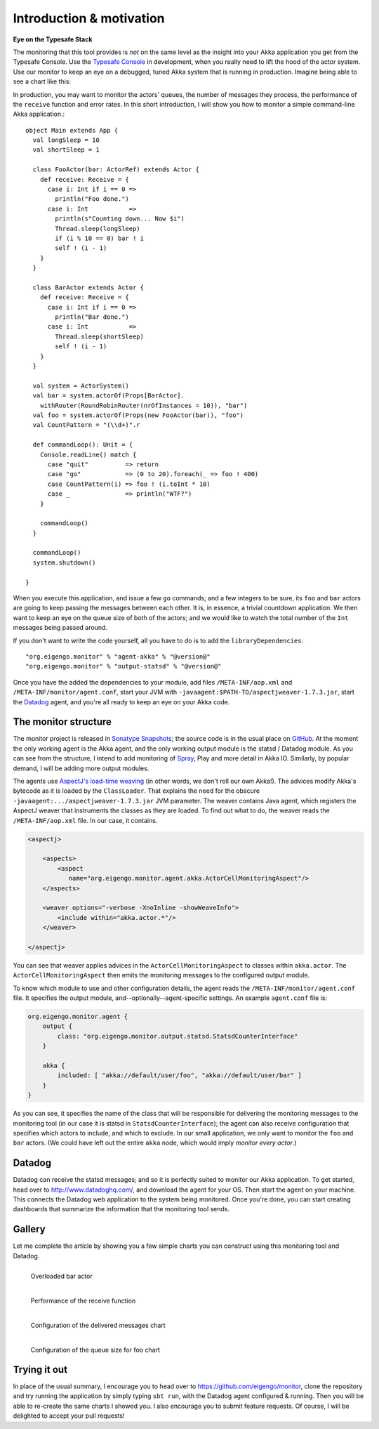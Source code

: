 .. _intro:

##########################
Introduction  & motivation
##########################

**Eye on the Typesafe Stack**

The monitoring that this tool provides is *not* on the same level as the insight into your Akka
application you get from the Typesafe Console. Use the
`Typesafe Console <http://typesafe.com/products/typesafe-subscription>`_ in development, when you really
need to lift the hood of the actor system. Use our monitor to keep an eye on a debugged, tuned Akka
system that is running in production. Imagine being able to see a chart like this:

.. image:: images/unhappy.png
   :align: center
   :width: 680

In production, you may want to monitor the actors' queues, the number of messages they process, the
performance of the ``receive`` function and error rates. In this short introduction, I will show you
how to monitor a simple command-line Akka application.::

    object Main extends App {
      val longSleep = 10
      val shortSleep = 1

      class FooActor(bar: ActorRef) extends Actor {
        def receive: Receive = {
          case i: Int if i == 0 =>
            println("Foo done.")
          case i: Int           =>
            println(s"Counting down... Now $i")
            Thread.sleep(longSleep)
            if (i % 10 == 0) bar ! i
            self ! (i - 1)
        }
      }

      class BarActor extends Actor {
        def receive: Receive = {
          case i: Int if i == 0 =>
            println("Bar done.")
          case i: Int           =>
            Thread.sleep(shortSleep)
            self ! (i - 1)
        }
      }

      val system = ActorSystem()
      val bar = system.actorOf(Props[BarActor].
      	withRouter(RoundRobinRouter(nrOfInstances = 10)), "bar")
      val foo = system.actorOf(Props(new FooActor(bar)), "foo")
      val CountPattern = "(\\d+)".r

      def commandLoop(): Unit = {
        Console.readLine() match {
          case "quit"          => return
          case "go"            => (0 to 20).foreach(_ => foo ! 400)
          case CountPattern(i) => foo ! (i.toInt * 10)
          case _               => println("WTF?")
        }

        commandLoop()
      }

      commandLoop()
      system.shutdown()

    }

When you execute this application, and issue a few ``go`` commands; and a few integers to be sure,
its ``foo`` and ``bar`` actors are going to keep passing the messages between each other. It is, in
essence, a trivial countdown application. We then want to keep an eye on the queue size of both of
the actors; and we would like to watch the total number of the ``Int`` messages being passed around.

If you don't want to write the code yourself, all you have to do is to add the ``libraryDependencies``::


    "org.eigengo.monitor" % "agent-akka" % "@version@"
    "org.eigengo.monitor" % "output-statsd" % "@version@"

Once you have the added the dependencies to your module, add files ``/META-INF/aop.xml``
and ``/META-INF/monitor/agent.conf``, start your JVM with
``-javaagent:$PATH-TO/aspectjweaver-1.7.3.jar``, start the
`Datadog <http://http://www.datadoghq.com/>`_ agent, and you're all ready to keep an eye on
your Akka code.

The monitor structure
=====================

The monitor project is released in
`Sonatype Snapshots <https://oss.sonatype.org/content/repositories/snapshots/org/eigengo/monitor>`_;
the source code is in the usual place on `GitHub <https://github.com/eigengo/monitor>`_. At the
moment the only working agent is the Akka agent, and the only working output module is the
statsd / Datadog module. As you can see from the structure, I intend to add monitoring of
`Spray <http://spray.io>`_, Play and more detail in Akka IO. Similarly, by popular demand,
I will be adding more output modules.

The agents use `AspectJ's load-time weaving <http://www.eclipse.org/aspectj/doc/next/devguide/ltw.html>`_
(in other words, we don't roll our own Akka!). The advices modify Akka's bytecode as it is loaded by
the ``ClassLoader``. That explains the need for the obscure ``-javaagent:.../aspectjweaver-1.7.3.jar``
JVM parameter. The weaver contains Java agent, which registers the AspectJ weaver that instruments
the classes as they are loaded. To find out what to do, the weaver reads the ``/META-INF/aop.xml``
file. In our case, it contains.

.. code:: xml

    <aspectj>

        <aspects>
            <aspect 
               name="org.eigengo.monitor.agent.akka.ActorCellMonitoringAspect"/>
        </aspects>

        <weaver options="-verbose -XnoInline -showWeaveInfo">
            <include within="akka.actor.*"/>
        </weaver>

    </aspectj>

You can see that weaver applies advices in the ``ActorCellMonitoringAspect`` to classes within
``akka.actor``. The ``ActorCellMonitoringAspect`` then emits the monitoring messages to the configured
output module.

To know which module to use and other configuration details, the agent reads the
``/META-INF/monitor/agent.conf`` file. It specifies the output module, and--optionally--agent-specific
settings. An example ``agent.conf`` file is:

.. code:: json

    org.eigengo.monitor.agent {
        output {
            class: "org.eigengo.monitor.output.statsd.StatsdCounterInterface"
        }

        akka {
            included: [ "akka://default/user/foo", "akka://default/user/bar" ]
        }
    }

As you can see, it specifies the name of the class that will be responsible for delivering the monitoring
messages to the monitoring tool (in our case it is statsd in ``StatsdCounterInterface``); the agent
can also receive configuration that specifies which actors to include, and which to exclude. In our
small application, we only want to monitor the ``foo`` and ``bar`` actors. (We could have left out
the entire ``akka`` node, which would imply *monitor every actor*.)

Datadog
=======

Datadog can receive the statsd messages; and so it is perfectly suited to monitor our Akka application.
To get started, head over to `http://www.datadoghq.com/ <http://www.datadoghq.com/>`_, and download
the agent for your OS. Then start the agent on your machine. This connects the Datadog web application
to the system being monitored. Once you're done, you can start creating dashboards that summarize the
information that the monitoring tool sends.

Gallery
=======

Let me complete the article by showing you a few simple charts you can construct using this monitoring
tool and Datadog.

.. raw:: latex
    
    \newpage

.. figure:: images/unhappy.png
   :align: left
   :width: 680

   Overloaded bar actor

.. figure:: images/duration.png
   :align: left
   :width: 680

   Performance of the receive function

.. raw:: latex
    
    \newpage

.. figure:: images/delivered-int.png
   :align: left
   :width: 680

   Configuration of the delivered messages chart

.. raw:: latex
    
    \newpage

.. figure:: images/queue-foo.png
   :align: left
   :width: 680

   Configuration of the queue size for foo chart


Trying it out
=============
In place of the usual summary, I encourage you to head over to
`https://github.com/eigengo/monitor <https://github.com/eigengo/monitor>`_, clone the repository and
try running the application by simply typing ``sbt run``, with the Datadog agent configured & running.
Then you will be able to re-create the same charts I showed you. I also encourage you to submit
feature requests. Of course, I will be delighted to accept your pull requests!
